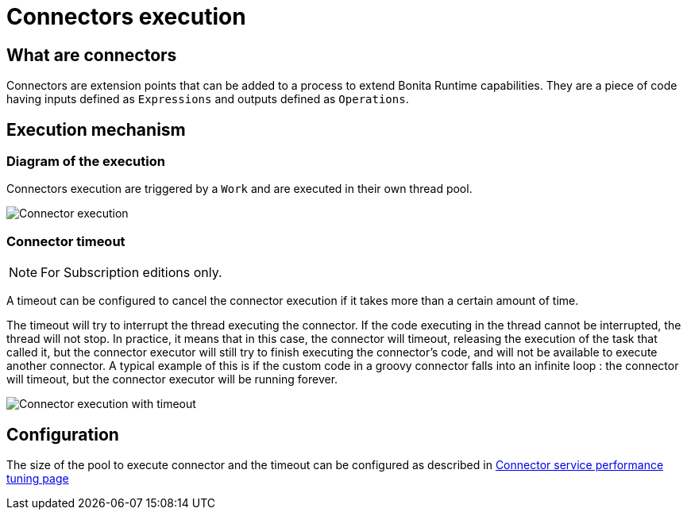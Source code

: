 = Connectors execution
:description: == What are connectors

== What are connectors

Connectors are extension points that can be added to a process to extend Bonita Runtime capabilities. They are a piece of code having inputs defined as `Expressions` and outputs defined as `Operations`.

== Execution mechanism

=== Diagram of the execution

Connectors execution are triggered by a `Work` and are executed in their own thread pool.

image::images/connector_execution.png[Connector execution]

=== Connector timeout

[NOTE]
====

For Subscription editions only.
====

A timeout can be configured to cancel the connector execution if it takes more than a certain amount of time.

The timeout will try to interrupt the thread executing the connector.
If the code executing in the thread cannot be interrupted, the thread will not stop.
In practice, it means that in this case, the connector will timeout, releasing the execution of the task that called it, but the connector executor will still try to finish executing the connector's code, and will not be available to execute another connector.
A typical example of this is if the custom code in a groovy connector falls into an infinite loop : the connector will timeout, but the connector executor will be running forever.

image::images/connector_execution_timeout.png[Connector execution with timeout]

== Configuration

The size of the pool to execute connector and the timeout can be configured as described in xref:performance-tuning.adoc#connector_service[Connector service performance tuning page]
